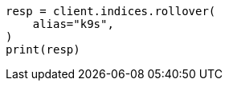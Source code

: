 // This file is autogenerated, DO NOT EDIT
// data-streams/tsds-reindex.asciidoc:284

[source, python]
----
resp = client.indices.rollover(
    alias="k9s",
)
print(resp)
----
